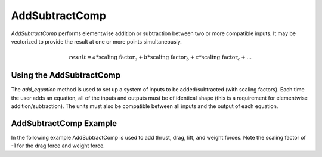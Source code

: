 
.. _addsubtractcomp_feature:

********************************************
AddSubtractComp
********************************************

`AddSubtractComp` performs elementwise addition or subtraction between two or more compatible inputs.  It may be vectorized to provide the result at one or more points simultaneously.

.. math::

    result = a * \textrm{scaling factor}_a + b * \textrm{scaling factor}_b + c * \textrm{scaling factor}_c + ...

Using the AddSubtractComp
---------------------------------------------------

The `add_equation` method is used to set up a system of inputs to be added/subtracted (with scaling factors).
Each time the user adds an equation, all of the inputs and outputs must be of identical shape (this is a requirement for elementwise addition/subtraction).
The units must also be compatible between all inputs and the output of each equation.

AddSubtractComp Example
---------------------------------------------------

In the following example AddSubtractComp is used to add thrust, drag, lift, and weight forces. Note the scaling factor of -1 for the drag force and weight force.

.. embed-code::
    openmdao.components.tests.test_add_subtract_comp.TestForDocs.test
    :layout: code, output

.. tags:: AddSubtractComp, Component
